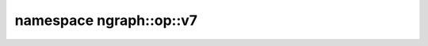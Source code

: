 .. index:: pair: namespace; ngraph::op::v7
.. _doxid-namespacengraph_1_1op_1_1v7:

namespace ngraph::op::v7
========================





